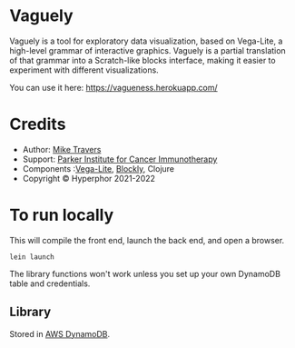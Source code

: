 * Vaguely

Vaguely is a tool for exploratory data visualization, based on Vega-Lite, a high-level grammar of interactive graphics. Vaguely is a partial translation of that grammar into a Scratch-like blocks interface, making it easier to experiment with different visualizations.

You can use it here: https://vagueness.herokuapp.com/ 


[[file:Screen_Shot_2021-09-04_at_5.39.27_PM.png]]


* Credits

- Author: [[http://hyperphor.com][Mike Travers]]
- Support: [[https://parkerici.org][Parker Institute for Cancer Immunotherapy]]
- Components :[[https://vega.github.io/vega-lite/][Vega-Lite]], [[https://developers.google.com/blockly/][Blockly]], Clojure
- Copyright © Hyperphor 2021-2022

* To run locally

This will compile the front end, launch the back end, and open a browser.

#+BEGIN_SRC
lein launch
#+END_SRC

The library functions won't work unless you set up your own DynamoDB table and credentials.


** Library

Stored in [[https://us-west-2.console.aws.amazon.com/dynamodbv2/home?region=us-west-2#item-explorer?table=vaguely_library][AWS DynamoDB]].



